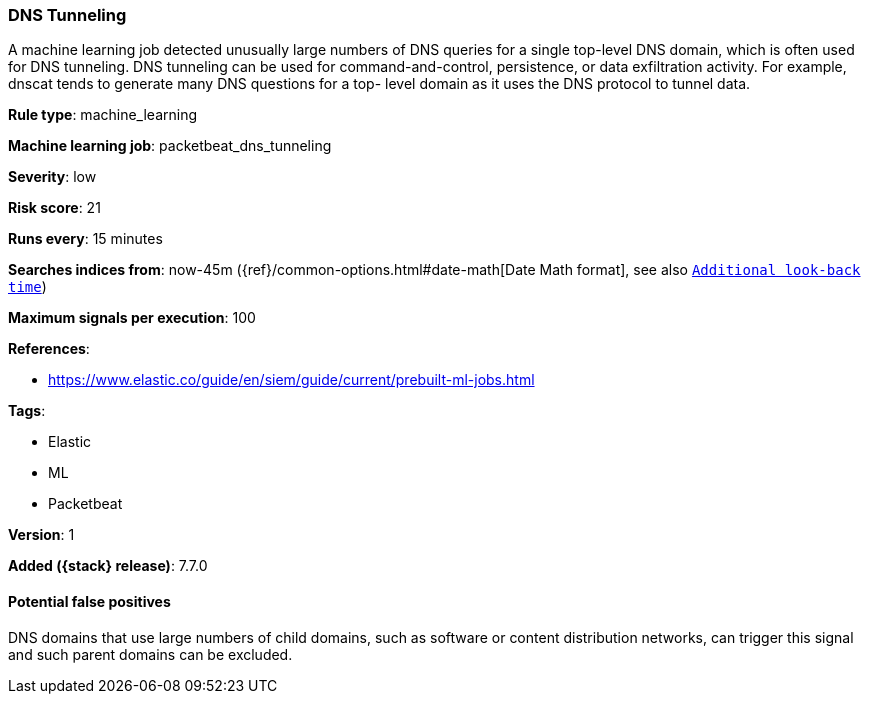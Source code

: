 [[dns-tunneling]]
=== DNS Tunneling

A machine learning job detected unusually large numbers of DNS queries for a
single top-level DNS domain, which is often used for DNS tunneling. DNS
tunneling can be used for command-and-control, persistence, or data exfiltration
activity. For example, dnscat tends to generate many DNS questions for a top-
level domain as it uses the DNS protocol to tunnel data.

*Rule type*: machine_learning

*Machine learning job*: packetbeat_dns_tunneling


*Severity*: low

*Risk score*: 21

*Runs every*: 15 minutes

*Searches indices from*: now-45m ({ref}/common-options.html#date-math[Date Math format], see also <<rule-schedule, `Additional look-back time`>>)

*Maximum signals per execution*: 100

*References*:

* https://www.elastic.co/guide/en/siem/guide/current/prebuilt-ml-jobs.html

*Tags*:

* Elastic
* ML
* Packetbeat

*Version*: 1

*Added ({stack} release)*: 7.7.0


==== Potential false positives

DNS domains that use large numbers of child domains, such as software or content
distribution networks, can trigger this signal and such parent domains can be
excluded.
